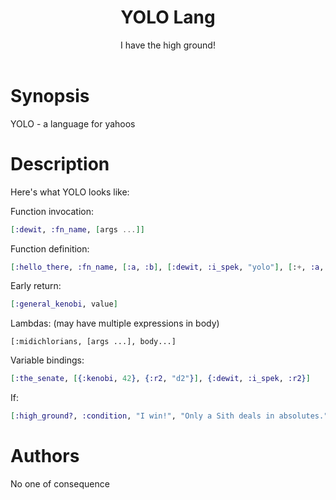 #+TITLE: YOLO Lang
#+SUBTITLE: I have the high ground!

* Synopsis

YOLO - a language for yahoos

* Description

Here's what YOLO looks like:

Function invocation:

#+begin_src elixir
  [:dewit, :fn_name, [args ...]]
#+end_src

Function definition:

#+begin_src elixir
  [:hello_there, :fn_name, [:a, :b], [:dewit, :i_spek, "yolo"], [:+, :a, :b]]
#+end_src

Early return:

#+begin_src elixir
  [:general_kenobi, value]
#+end_src

Lambdas: (may have multiple expressions in body)

#+begin_example
  [:midichlorians, [args ...], body...]
#+end_example

Variable bindings:

#+begin_src elixir
  [:the_senate, [{:kenobi, 42}, {:r2, "d2"}], {:dewit, :i_spek, :r2}]
#+end_src

If:

#+begin_src elixir
  [:high_ground?, :condition, "I win!", "Only a Sith deals in absolutes."]
#+end_src

* Authors

No one of consequence

